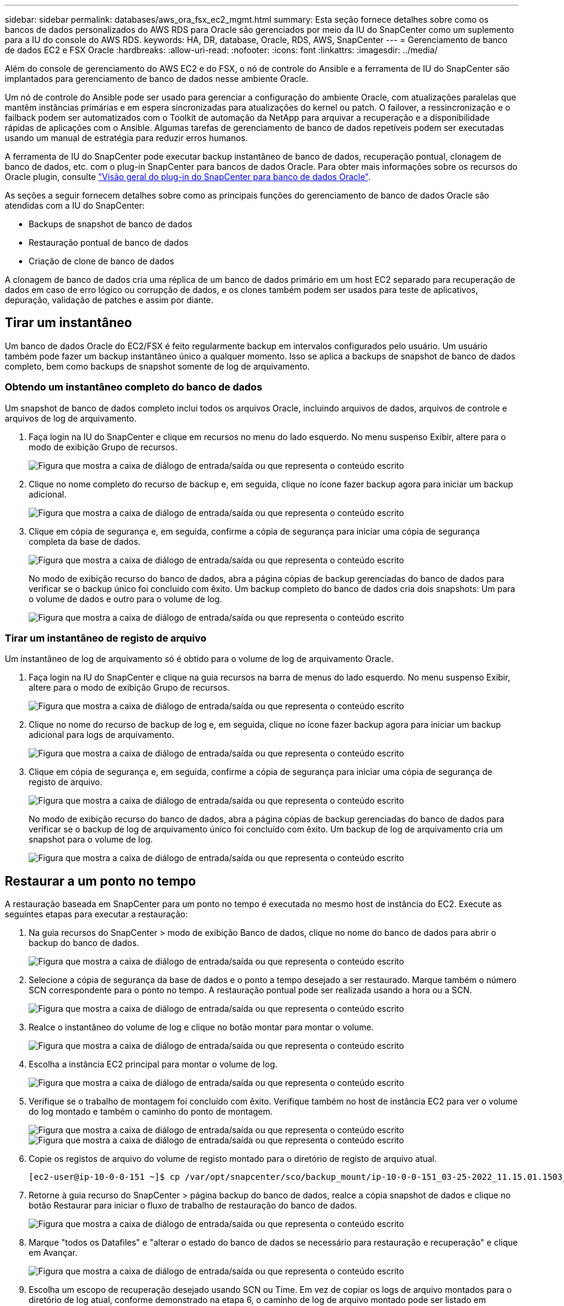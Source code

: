 ---
sidebar: sidebar 
permalink: databases/aws_ora_fsx_ec2_mgmt.html 
summary: Esta seção fornece detalhes sobre como os bancos de dados personalizados do AWS RDS para Oracle são gerenciados por meio da IU do SnapCenter como um suplemento para a IU do console do AWS RDS. 
keywords: HA, DR, database, Oracle, RDS, AWS, SnapCenter 
---
= Gerenciamento de banco de dados EC2 e FSX Oracle
:hardbreaks:
:allow-uri-read: 
:nofooter: 
:icons: font
:linkattrs: 
:imagesdir: ../media/


[role="lead"]
Além do console de gerenciamento do AWS EC2 e do FSX, o nó de controle do Ansible e a ferramenta de IU do SnapCenter são implantados para gerenciamento de banco de dados nesse ambiente Oracle.

Um nó de controle do Ansible pode ser usado para gerenciar a configuração do ambiente Oracle, com atualizações paralelas que mantêm instâncias primárias e em espera sincronizadas para atualizações do kernel ou patch. O failover, a ressincronização e o failback podem ser automatizados com o Toolkit de automação da NetApp para arquivar a recuperação e a disponibilidade rápidas de aplicações com o Ansible. Algumas tarefas de gerenciamento de banco de dados repetíveis podem ser executadas usando um manual de estratégia para reduzir erros humanos.

A ferramenta de IU do SnapCenter pode executar backup instantâneo de banco de dados, recuperação pontual, clonagem de banco de dados, etc. com o plug-in SnapCenter para bancos de dados Oracle. Para obter mais informações sobre os recursos do Oracle plugin, consulte link:https://docs.netapp.com/ocsc-43/index.jsp?topic=%2Fcom.netapp.doc.ocsc-con%2FGUID-CF6B23A3-2B2B-426F-826B-490706880EE8.html["Visão geral do plug-in do SnapCenter para banco de dados Oracle"^].

As seções a seguir fornecem detalhes sobre como as principais funções do gerenciamento de banco de dados Oracle são atendidas com a IU do SnapCenter:

* Backups de snapshot de banco de dados
* Restauração pontual de banco de dados
* Criação de clone de banco de dados


A clonagem de banco de dados cria uma réplica de um banco de dados primário em um host EC2 separado para recuperação de dados em caso de erro lógico ou corrupção de dados, e os clones também podem ser usados para teste de aplicativos, depuração, validação de patches e assim por diante.



== Tirar um instantâneo

Um banco de dados Oracle do EC2/FSX é feito regularmente backup em intervalos configurados pelo usuário. Um usuário também pode fazer um backup instantâneo único a qualquer momento. Isso se aplica a backups de snapshot de banco de dados completo, bem como backups de snapshot somente de log de arquivamento.



=== Obtendo um instantâneo completo do banco de dados

Um snapshot de banco de dados completo inclui todos os arquivos Oracle, incluindo arquivos de dados, arquivos de controle e arquivos de log de arquivamento.

. Faça login na IU do SnapCenter e clique em recursos no menu do lado esquerdo. No menu suspenso Exibir, altere para o modo de exibição Grupo de recursos.
+
image:aws_rds_custom_deploy_snp_10.png["Figura que mostra a caixa de diálogo de entrada/saída ou que representa o conteúdo escrito"]

. Clique no nome completo do recurso de backup e, em seguida, clique no ícone fazer backup agora para iniciar um backup adicional.
+
image:aws_rds_custom_deploy_snp_11.png["Figura que mostra a caixa de diálogo de entrada/saída ou que representa o conteúdo escrito"]

. Clique em cópia de segurança e, em seguida, confirme a cópia de segurança para iniciar uma cópia de segurança completa da base de dados.
+
image:aws_rds_custom_deploy_snp_12.png["Figura que mostra a caixa de diálogo de entrada/saída ou que representa o conteúdo escrito"]

+
No modo de exibição recurso do banco de dados, abra a página cópias de backup gerenciadas do banco de dados para verificar se o backup único foi concluído com êxito. Um backup completo do banco de dados cria dois snapshots: Um para o volume de dados e outro para o volume de log.

+
image:aws_rds_custom_deploy_snp_13.png["Figura que mostra a caixa de diálogo de entrada/saída ou que representa o conteúdo escrito"]





=== Tirar um instantâneo de registo de arquivo

Um instantâneo de log de arquivamento só é obtido para o volume de log de arquivamento Oracle.

. Faça login na IU do SnapCenter e clique na guia recursos na barra de menus do lado esquerdo. No menu suspenso Exibir, altere para o modo de exibição Grupo de recursos.
+
image:aws_rds_custom_deploy_snp_10.png["Figura que mostra a caixa de diálogo de entrada/saída ou que representa o conteúdo escrito"]

. Clique no nome do recurso de backup de log e, em seguida, clique no ícone fazer backup agora para iniciar um backup adicional para logs de arquivamento.
+
image:aws_rds_custom_deploy_snp_14.png["Figura que mostra a caixa de diálogo de entrada/saída ou que representa o conteúdo escrito"]

. Clique em cópia de segurança e, em seguida, confirme a cópia de segurança para iniciar uma cópia de segurança de registo de arquivo.
+
image:aws_rds_custom_deploy_snp_15.png["Figura que mostra a caixa de diálogo de entrada/saída ou que representa o conteúdo escrito"]

+
No modo de exibição recurso do banco de dados, abra a página cópias de backup gerenciadas do banco de dados para verificar se o backup de log de arquivamento único foi concluído com êxito. Um backup de log de arquivamento cria um snapshot para o volume de log.

+
image:aws_rds_custom_deploy_snp_16.png["Figura que mostra a caixa de diálogo de entrada/saída ou que representa o conteúdo escrito"]





== Restaurar a um ponto no tempo

A restauração baseada em SnapCenter para um ponto no tempo é executada no mesmo host de instância do EC2. Execute as seguintes etapas para executar a restauração:

. Na guia recursos do SnapCenter > modo de exibição Banco de dados, clique no nome do banco de dados para abrir o backup do banco de dados.
+
image:aws_rds_custom_deploy_snp_17.png["Figura que mostra a caixa de diálogo de entrada/saída ou que representa o conteúdo escrito"]

. Selecione a cópia de segurança da base de dados e o ponto a tempo desejado a ser restaurado. Marque também o número SCN correspondente para o ponto no tempo. A restauração pontual pode ser realizada usando a hora ou a SCN.
+
image:aws_rds_custom_deploy_snp_18.png["Figura que mostra a caixa de diálogo de entrada/saída ou que representa o conteúdo escrito"]

. Realce o instantâneo do volume de log e clique no botão montar para montar o volume.
+
image:aws_rds_custom_deploy_snp_19.png["Figura que mostra a caixa de diálogo de entrada/saída ou que representa o conteúdo escrito"]

. Escolha a instância EC2 principal para montar o volume de log.
+
image:aws_rds_custom_deploy_snp_20.png["Figura que mostra a caixa de diálogo de entrada/saída ou que representa o conteúdo escrito"]

. Verifique se o trabalho de montagem foi concluído com êxito. Verifique também no host de instância EC2 para ver o volume do log montado e também o caminho do ponto de montagem.
+
image:aws_rds_custom_deploy_snp_21_1.png["Figura que mostra a caixa de diálogo de entrada/saída ou que representa o conteúdo escrito"] image:aws_rds_custom_deploy_snp_21_2.png["Figura que mostra a caixa de diálogo de entrada/saída ou que representa o conteúdo escrito"]

. Copie os registos de arquivo do volume de registo montado para o diretório de registo de arquivo atual.
+
[listing]
----
[ec2-user@ip-10-0-0-151 ~]$ cp /var/opt/snapcenter/sco/backup_mount/ip-10-0-0-151_03-25-2022_11.15.01.1503_1/ORCL/1/db/ORCL_A/arch/*.arc /ora_nfs_log/db/ORCL_A/arch/
----
. Retorne à guia recurso do SnapCenter > página backup do banco de dados, realce a cópia snapshot de dados e clique no botão Restaurar para iniciar o fluxo de trabalho de restauração do banco de dados.
+
image:aws_rds_custom_deploy_snp_22.png["Figura que mostra a caixa de diálogo de entrada/saída ou que representa o conteúdo escrito"]

. Marque "todos os Datafiles" e "alterar o estado do banco de dados se necessário para restauração e recuperação" e clique em Avançar.
+
image:aws_rds_custom_deploy_snp_23.png["Figura que mostra a caixa de diálogo de entrada/saída ou que representa o conteúdo escrito"]

. Escolha um escopo de recuperação desejado usando SCN ou Time. Em vez de copiar os logs de arquivo montados para o diretório de log atual, conforme demonstrado na etapa 6, o caminho de log de arquivo montado pode ser listado em "especificar locais de arquivos de log de arquivo externo" para recuperação.
+
image:aws_rds_custom_deploy_snp_24_1.png["Figura que mostra a caixa de diálogo de entrada/saída ou que representa o conteúdo escrito"]

. Especifique um prescritor opcional para executar, se necessário.
+
image:aws_rds_custom_deploy_snp_25.png["Figura que mostra a caixa de diálogo de entrada/saída ou que representa o conteúdo escrito"]

. Especifique um afterscript opcional para ser executado, se necessário. Verifique o banco de dados aberto após a recuperação.
+
image:aws_rds_custom_deploy_snp_26.png["Figura que mostra a caixa de diálogo de entrada/saída ou que representa o conteúdo escrito"]

. Forneça um servidor SMTP e um endereço de e-mail se for necessária uma notificação de tarefa.
+
image:aws_rds_custom_deploy_snp_27.png["Figura que mostra a caixa de diálogo de entrada/saída ou que representa o conteúdo escrito"]

. Restaure o resumo do trabalho. Clique em concluir para iniciar o trabalho de restauro.
+
image:aws_rds_custom_deploy_snp_28.png["Figura que mostra a caixa de diálogo de entrada/saída ou que representa o conteúdo escrito"]

. Valide a restauração do SnapCenter.
+
image:aws_rds_custom_deploy_snp_29_1.png["Figura que mostra a caixa de diálogo de entrada/saída ou que representa o conteúdo escrito"]

. Valide a restauração a partir do host de instância EC2.
+
image:aws_rds_custom_deploy_snp_29_2.png["Figura que mostra a caixa de diálogo de entrada/saída ou que representa o conteúdo escrito"]

. Para desmontar o volume do log de restauração, inverta as etapas na etapa 4.




== Criando um clone de banco de dados

A seção a seguir demonstra como usar o fluxo de trabalho clone do SnapCenter para criar um clone de banco de dados de um banco de dados primário para uma instância EC2 de reserva.

. Faça um backup instantâneo completo do banco de dados primário do SnapCenter usando o grupo de recursos de backup completo.
+
image:aws_rds_custom_deploy_replica_02.png["Figura que mostra a caixa de diálogo de entrada/saída ou que representa o conteúdo escrito"]

. Na guia recurso do SnapCenter > modo de exibição Banco de dados, abra a página Gerenciamento de backup do banco de dados para o banco de dados principal do qual a réplica deve ser criada.
+
image:aws_rds_custom_deploy_replica_04.png["Figura que mostra a caixa de diálogo de entrada/saída ou que representa o conteúdo escrito"]

. Monte o instantâneo do volume de log obtido na etapa 4 no host de instância EC2 em espera.
+
image:aws_rds_custom_deploy_replica_13.png["Figura que mostra a caixa de diálogo de entrada/saída ou que representa o conteúdo escrito"] image:aws_rds_custom_deploy_replica_14.png["Figura que mostra a caixa de diálogo de entrada/saída ou que representa o conteúdo escrito"]

. Realce a cópia de snapshot a ser clonada para a réplica e clique no botão Clone para iniciar o procedimento de clone.
+
image:aws_rds_custom_deploy_replica_05.png["Figura que mostra a caixa de diálogo de entrada/saída ou que representa o conteúdo escrito"]

. Altere o nome da cópia da réplica para que seja diferente do nome do banco de dados principal. Clique em seguinte.
+
image:aws_rds_custom_deploy_replica_06.png["Figura que mostra a caixa de diálogo de entrada/saída ou que representa o conteúdo escrito"]

. Altere o host clone para o host EC2 de reserva, aceite o nome padrão e clique em Avançar.
+
image:aws_rds_custom_deploy_replica_07.png["Figura que mostra a caixa de diálogo de entrada/saída ou que representa o conteúdo escrito"]

. Altere as configurações da sua casa Oracle para corresponder às configuradas para o host de servidor Oracle de destino e clique em Avançar.
+
image:aws_rds_custom_deploy_replica_08.png["Figura que mostra a caixa de diálogo de entrada/saída ou que representa o conteúdo escrito"]

. Especifique um ponto de recuperação usando o tempo ou o SCN e o caminho de log de arquivo montado.
+
image:aws_rds_custom_deploy_replica_15.png["Figura que mostra a caixa de diálogo de entrada/saída ou que representa o conteúdo escrito"]

. Envie as configurações de e-mail SMTP, se necessário.
+
image:aws_rds_custom_deploy_replica_11.png["Figura que mostra a caixa de diálogo de entrada/saída ou que representa o conteúdo escrito"]

. Clone o resumo da tarefa e clique em concluir para iniciar a tarefa clone.
+
image:aws_rds_custom_deploy_replica_12.png["Figura que mostra a caixa de diálogo de entrada/saída ou que representa o conteúdo escrito"]

. Valide o clone de réplica revisando o log de trabalho de clone.
+
image:aws_rds_custom_deploy_replica_17.png["Figura que mostra a caixa de diálogo de entrada/saída ou que representa o conteúdo escrito"]

+
O banco de dados clonado é registrado no SnapCenter imediatamente.

+
image:aws_rds_custom_deploy_replica_18.png["Figura que mostra a caixa de diálogo de entrada/saída ou que representa o conteúdo escrito"]

. Desative o modo de log de arquivamento Oracle. Faça login na instância EC2 como usuário oracle e execute o seguinte comando:
+
[source, cli]
----
sqlplus / as sysdba
----
+
[source, cli]
----
shutdown immediate;
----
+
[source, cli]
----
startup mount;
----
+
[source, cli]
----
alter database noarchivelog;
----
+
[source, cli]
----
alter database open;
----



NOTE: Em vez de cópias de backup primárias do Oracle, um clone também pode ser criado a partir de cópias de backup secundárias replicadas no cluster FSX de destino com os mesmos procedimentos.



== Failover DE HA para standby e ressincronização

O cluster de reserva do Oracle HA fornece alta disponibilidade em caso de falha no local principal, na camada de computação ou na camada de storage. Um benefício significativo da solução é que um usuário pode testar e validar a infraestrutura a qualquer momento ou com qualquer frequência. O failover pode ser simulado pelo usuário ou acionado por falha real. Os processos de failover são idênticos e podem ser automatizados para recuperação rápida de aplicações.

Consulte a seguinte lista de procedimentos de failover:

. Para um failover simulado, execute um backup instantâneo de log para liberar as transações mais recentes para o site de reserva, conforme demonstrado na <<Tirar um instantâneo de registo de arquivo>>seção . Para um failover acionado por uma falha real, os últimos dados recuperáveis são replicados para o site de reserva com o último backup de volume de log agendado bem-sucedido.
. Quebre o SnapMirror entre o cluster do FSX primário e de espera.
. Monte os volumes de banco de dados em espera replicados no host de instância EC2 em espera.
. Revincule o binário Oracle se o binário Oracle replicado for usado para recuperação Oracle.
. Recupere o banco de dados Oracle de reserva para o último log de arquivamento disponível.
. Abra o banco de dados Oracle de reserva para acesso a aplicativos e usuários.
. Para uma falha real do local principal, o banco de dados Oracle de reserva agora assume a função do novo local principal e os volumes do banco de dados podem ser usados para reconstruir o local principal com falha como um novo site de reserva com o método SnapMirror reverso.
. Para uma falha simulada do local principal para teste ou validação, encerre o banco de dados Oracle de reserva após a conclusão dos exercícios de teste. Em seguida, desmonte os volumes do banco de dados de reserva do host de instância EC2 de reserva e sincronize novamente a replicação do site principal para o site de reserva.


Esses procedimentos podem ser executados com o Kit de Ferramentas de Automação NetApp disponível para download no site público do NetApp GitHub.

[source, cli]
----
git clone https://github.com/NetApp-Automation/na_ora_hadr_failover_resync.git
----
Leia atentamente as instruções do README antes de tentar configurar e testar o failover.

